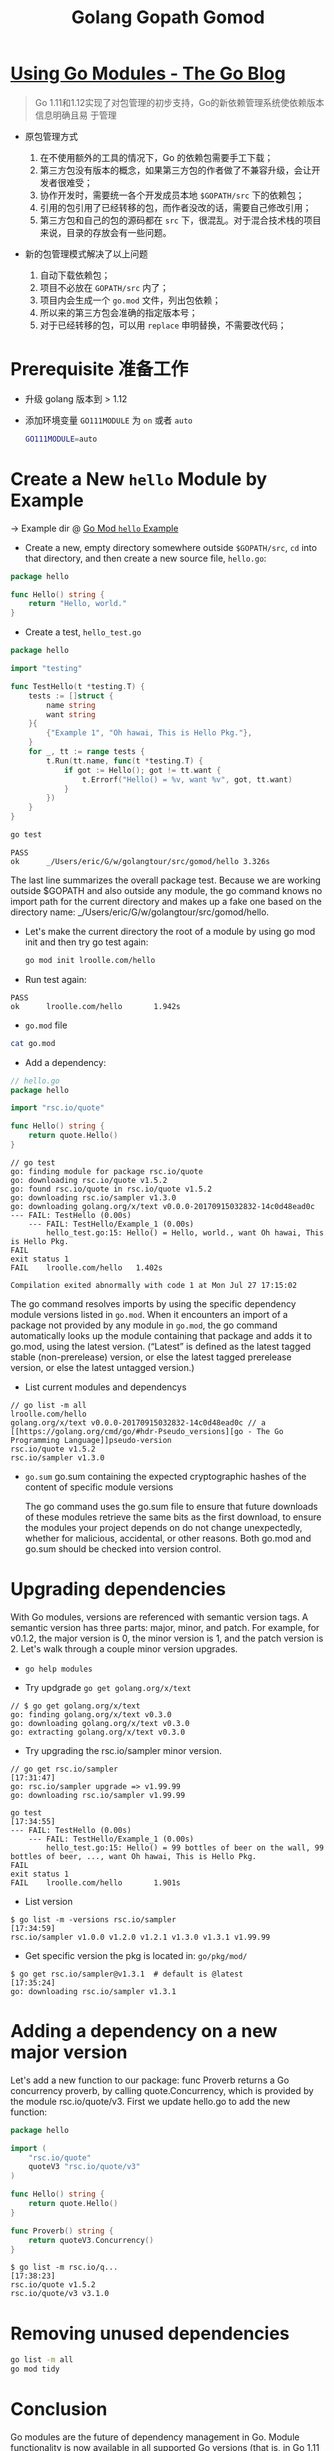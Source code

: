 #+TITLE: Golang Gopath Gomod

* [[https://blog.golang.org/using-go-modules][Using Go Modules - The Go Blog]]

#+begin_quote
Go 1.11和1.12实现了对包管理的初步支持，Go的新依赖管理系统使依赖版本信息明确且易
于管理
#+end_quote

- 原包管理方式
  1. 在不使用额外的工具的情况下，Go 的依赖包需要手工下载；
  2. 第三方包没有版本的概念，如果第三方包的作者做了不兼容升级，会让开发者很难受；
  3. 协作开发时，需要统一各个开发成员本地 ~$GOPATH/src~ 下的依赖包；
  4. 引用的包引用了已经转移的包，而作者没改的话，需要自己修改引用；
  5. 第三方包和自己的包的源码都在 ~src~ 下，很混乱。对于混合技术栈的项目来说，目录的存放会有一些问题。

- 新的包管理模式解决了以上问题

  1. 自动下载依赖包；
  2. 项目不必放在 ~GOPATH/src~ 内了；
  3. 项目内会生成一个 ~go.mod~ 文件，列出包依赖；
  4. 所以来的第三方包会准确的指定版本号；
  5. 对于已经转移的包，可以用 ~replace~ 申明替换，不需要改代码；

* Prerequisite 准备工作

- 升级 golang 版本到 > 1.12
- 添加环境变量 ~GO111MODULE~ 为 ~on~ 或者 ~auto~
 
 #+BEGIN_SRC sh
 GO111MODULE=auto
 #+END_SRC

* Create a New ~hello~ Module by Example

-> Example dir @ [[file:src/gomod/hello/][Go Mod ~hello~ Example]]


- Create a new, empty directory somewhere outside ~$GOPATH/src~, ~cd~ into that
  directory, and then create a new source file, ~hello.go~:
#+BEGIN_SRC go :exports both
package hello

func Hello() string {
    return "Hello, world."
}
#+END_SRC
- Create a test, ~hello_test.go~
 
#+BEGIN_SRC go :exports both
package hello

import "testing"

func TestHello(t *testing.T) {
	tests := []struct {
		name string
		want string
	}{
		{"Example 1", "Oh hawai, This is Hello Pkg."},
	}
	for _, tt := range tests {
		t.Run(tt.name, func(t *testing.T) {
			if got := Hello(); got != tt.want {
				t.Errorf("Hello() = %v, want %v", got, tt.want)
			}
		})
	}
}
#+END_SRC

#+BEGIN_SRC sh :exports both
go test
#+END_SRC

#+RESULTS:
#+begin_example
PASS
ok  	_/Users/eric/G/w/golangtour/src/gomod/hello	3.326s
#+end_example

The last line summarizes the overall package test. Because we are working
outside $GOPATH and also outside any module, the go command knows no import path
for the current directory and makes up a fake one based on the directory name:
_/Users/eric/G/w/golangtour/src/gomod/hello.

- Let's make the current directory the root of a module by using go mod init and
  then try go test again:

 #+BEGIN_SRC sh
 go mod init lroolle.com/hello
 #+END_SRC

- Run test again:
#+begin_example
PASS
ok      lroolle.com/hello       1.942s
#+end_example

- ~go.mod~ file

#+BEGIN_SRC sh
cat go.mod
#+END_SRC

#+RESULTS:
#+begin_example
module lroolle.com/hello

go 1.14
#+end_example

- Add a dependency:
#+BEGIN_SRC go :exports both
// hello.go
package hello

import "rsc.io/quote"

func Hello() string {
    return quote.Hello()
}
#+END_SRC

#+RESULTS:
#+begin_example
// go test
go: finding module for package rsc.io/quote
go: downloading rsc.io/quote v1.5.2
go: found rsc.io/quote in rsc.io/quote v1.5.2
go: downloading rsc.io/sampler v1.3.0
go: downloading golang.org/x/text v0.0.0-20170915032832-14c0d48ead0c
--- FAIL: TestHello (0.00s)
    --- FAIL: TestHello/Example_1 (0.00s)
        hello_test.go:15: Hello() = Hello, world., want Oh hawai, This is Hello Pkg.
FAIL
exit status 1
FAIL	lroolle.com/hello	1.402s

Compilation exited abnormally with code 1 at Mon Jul 27 17:15:02
#+end_example

The go command resolves imports by using the specific dependency module versions
listed in ~go.mod~. When it encounters an import of a package not provided by any
module in ~go.mod~, the go command automatically looks up the module containing
that package and adds it to go.mod, using the latest version. (“Latest” is
defined as the latest tagged stable (non-prerelease) version, or else the latest
tagged prerelease version, or else the latest untagged version.)

- List current modules and dependencys

#+begin_example
// go list -m all
lroolle.com/hello
golang.org/x/text v0.0.0-20170915032832-14c0d48ead0c // a [[https://golang.org/cmd/go/#hdr-Pseudo_versions][go - The Go Programming Language]]pseudo-version
rsc.io/quote v1.5.2
rsc.io/sampler v1.3.0
#+end_example

- ~go.sum~
  go.sum containing the expected cryptographic hashes of the content of
  specific module versions

  The go command uses the go.sum file to ensure that future downloads of these
  modules retrieve the same bits as the first download, to ensure the modules
  your project depends on do not change unexpectedly, whether for malicious,
  accidental, or other reasons. Both go.mod and go.sum should be checked into
  version control.

* Upgrading dependencies

With Go modules, versions are referenced with semantic version tags. A semantic
version has three parts: major, minor, and patch. For example, for v0.1.2, the
major version is 0, the minor version is 1, and the patch version is 2. Let's
walk through a couple minor version upgrades.

- ~go help modules~

- Try updgrade ~go get golang.org/x/text~

#+BEGIN_EXAMPLE
// $ go get golang.org/x/text
go: finding golang.org/x/text v0.3.0
go: downloading golang.org/x/text v0.3.0
go: extracting golang.org/x/text v0.3.0
#+END_EXAMPLE

- Try upgrading the rsc.io/sampler minor version.
#+BEGIN_EXAMPLE
// go get rsc.io/sampler                                                                              [17:31:47]
go: rsc.io/sampler upgrade => v1.99.99
go: downloading rsc.io/sampler v1.99.99
#+END_EXAMPLE

#+BEGIN_EXAMPLE
go test                                                                                            [17:34:55]
--- FAIL: TestHello (0.00s)
    --- FAIL: TestHello/Example_1 (0.00s)
        hello_test.go:15: Hello() = 99 bottles of beer on the wall, 99 bottles of beer, ..., want Oh hawai, This is Hello Pkg.
FAIL
exit status 1
FAIL    lroolle.com/hello       1.901s
#+END_EXAMPLE

- List version
#+BEGIN_EXAMPLE
$ go list -m -versions rsc.io/sampler                                                                [17:34:59]
rsc.io/sampler v1.0.0 v1.2.0 v1.2.1 v1.3.0 v1.3.1 v1.99.99
#+END_EXAMPLE

- Get specific version the pkg is located in: ~go/pkg/mod/~
#+BEGIN_EXAMPLE
$ go get rsc.io/sampler@v1.3.1  # default is @latest                                                                   [17:35:24]
go: downloading rsc.io/sampler v1.3.1
#+END_EXAMPLE

* Adding a dependency on a new major version

Let's add a new function to our package: func Proverb returns a Go concurrency
proverb, by calling quote.Concurrency, which is provided by the module
rsc.io/quote/v3. First we update hello.go to add the new function:

#+BEGIN_SRC go :exports both
package hello

import (
    "rsc.io/quote"
    quoteV3 "rsc.io/quote/v3"
)

func Hello() string {
    return quote.Hello()
}

func Proverb() string {
    return quoteV3.Concurrency()
}
#+END_SRC

#+BEGIN_EXAMPLE
$ go list -m rsc.io/q...                                                                             [17:38:23]
rsc.io/quote v1.5.2
rsc.io/quote/v3 v3.1.0
#+END_EXAMPLE

* Removing unused dependencies

#+BEGIN_SRC sh
go list -m all
go mod tidy
#+END_SRC

* Conclusion

Go modules are the future of dependency management in Go. Module functionality
is now available in all supported Go versions (that is, in Go 1.11 and Go 1.12).

This post introduced these workflows using Go modules:

1. ~go mod init~ creates a new module, initializing the go.mod file that describes it.
2. ~go build~, ~go test~, and other package-building commands add new dependencies to go.mod as needed.
3. ~go list -m all~ prints the current module’s dependencies.
4. ~go get~ changes the required version of a dependency (or adds a new dependency).
5. ~go mod tidy~ removes unused dependencies.

We encourage you to start using modules in your local development and to add
go.mod and go.sum files to your projects. To provide feedback and help shape the
future of dependency management in Go, please send us bug reports or experience
reports.

* [[https://blog.golang.org/publishing-go-modules][Publishing Go Modules - The Go Blog]]

** Semantic Version

A semantic version has the form vMAJOR.MINOR.PATCH.

- Increment the MAJOR version when you make a backwards incompatible change to
  the public API of your module. This should only be done when absolutely
  necessary.
- Increment the MINOR version when you make a backwards compatible change to the
  API, like changing dependencies or adding a new function, method, struct field,
  or type.
- Increment the PATCH version after making minor changes that don't affect your
  module's public API or dependencies, like fixing a bug.

** Publish

$ go mod tidy
$ go test ./... ok example.com/hello 0.015s
$ git add go.mod go.sum hello.go hello_test.go
$ git commit -m "hello: changes for v0.1.0"
$ git tag v0.1.0
$ git push origin v0.1.0 $

** Conclusion

This post walked through the process of tagging a module with semantic versions and when to release v1. A future post will cover how to maintain and publish modules at v2 and beyond.

* Questions

** ~go mod init~ already exists: rm go.mod
** Github private repo access? [[https://dev.to/alextrending/how-to-use-your-private-go-lib-in-github-actions-4lh9][How to use your private Go lib in Github Actions - DEV]]
** 可以把项目放在$GOPATH/src下吗？
可以。 但是go会根据GO111MODULE的值而采取不同的处理方式 默认情况下，GO111MODULE=auto 自动模式

- ~auto~ 自动模式下，项目在$GOPATH/src里会使用$GOPATH/src的依赖包，在$GOPATH/src外，就使用go.mod 里 require的包
- ~on~ 开启模式，1.12后，无论在$GOPATH/src里还是在外面，都会使用go.mod 里 require的包
- ~off~ 关闭模式，就是老规矩。

** 项目 Package 变更如何处理？(Replace package)

go.mod

#+BEGIN_SRC go :exports both
replace golang.org/x/text => github.com/golang/text latest
#+END_SRC

** Package Name 与 Directory Name 的关系？

-> Go blog: [[https://blog.golang.org/package-names][@Package names - The Go Blog]]
-> Also in effective go:  @[[file:effective-go.org::*Names][Names]]

*** Package paths

A Go package has both a name and a path. The package name is specified in the
package statement of its source files; client code uses it as the prefix for the
package's exported names. Client code uses the package path when importing the
package. *By convention, the last element of the package path is the package name*

#+BEGIN_SRC go :exports both
import (
    "context"                // package context
    "fmt"                    // package fmt
    "golang.org/x/time/rate" // package rate
    "os/exec"                // package exec
)
#+END_SRC

*** Directories

The standard library uses directories like crypto, container, encoding, and
image to group packages for related protocols and algorithms. There is no actual
relationship among the packages in one of these directories; a directory just
provides a way *to arrange the files*. Any package can import any other package
provided the import does not create a cycle.

Just as types in different packages can have the same name without ambiguity,
*packages in different directories can have the same name*. For example,
runtime/pprof provides profiling data in the format expected by the pprof
profiling tool, while net/http/pprof provides HTTP endpoints to present
profiling data in this format. Client code uses the package path to import the
package, so there is no confusion. If a source file needs to import both pprof
packages, it can rename one or both locally. When renaming an imported package,
the local name should follow the same guidelines as package names (lower case,
no under_scores or mixedCaps).

** 同一目录下能否同时包含多个 Package ?
-> @[[https://stackoverflow.com/questions/20427890/does-it-make-sense-to-have-two-packages-in-the-same-directory][go - Does it make sense to have two packages in the same directory? - Stack O...]]

*No*, except for unit tests.

For example, the main package inside substring, should not in dir ~substring/~
#+BEGIN_EXAMPLE
..
├── add
│   ├── add.go                    // pacakge add
│   └── add_test.go               // pacakge add_test
└── substring
    ├── cpu.out
    ├── longestsubstring.go       // package substring
    ├── longestsubstring_test.go  // package substring_test
    ├── main
    │   └── main.go               //  package main
    └── substring.test
#+END_EXAMPLE

** Test 文件使用什么 Pakcage Name?
-> @[[https://stackoverflow.com/questions/19998250/proper-package-naming-for-testing-with-the-go-language][Proper package naming for testing with the Go language - Stack Overflow]]

The decision to use package myfunc or package myfunc_test in the test file
depends on whether you want to perform ~white-box~ or ~black-box~ testing.

There's nothing wrong with using both methods in a project. For instance, you
could have ~myfunc_whitebox_test.go~ and ~myfunx_blackbox_test.go~.

- ~Black-box Testing~: Use package myfunc_test, which will ensure you're only
  using the exported identifiers.

- ~White-box Testing~: Use package myfunc so that you have access to the
  non-exported identifiers. Good for unit tests that require access to
  non-exported variables, functions, and methods.

NOTE: that the ~substring_test~ package imports.

#+BEGIN_SRC go :exports both
package substring_test

import (
	"testing"

	"github.com/lroolle/deepdivego/testing/substring"
)
#+END_SRC

#+BEGIN_SRC go :exports both
package add_test

import (
	"testing"

	. "github.com/lroolle/deepdivego/testing/add"
)
#+END_SRC

Or you can use dot notation(/Which is not recommended by Go Team/)
And NOTE: the dot notation also *Does not import non-exported*.

-> More about ~import .~ @[[https://github.com/golang/go/wiki/CodeReviewComments#import-dot][CodeReviewComments · golang/go Wiki#import-dot]]

The import . form can be useful in tests that, due to circular dependencies,
cannot be made part of the package being tested:

#+BEGIN_SRC go :exports both
package foo_test

import (
	"bar/testutil" // also imports "foo"
	. "foo"
)
#+END_SRC

In this case, the test file cannot be in package foo because it uses
bar/testutil, which imports foo. So we use the 'import .' form to let the file
pretend to be part of package foo even though it is not.
*Except for this one case, do not use ~import .~* in your programs.
It makes the programs much harder to read because it is unclear whether a name
like Quux is a top-level identifier in the current package or in an imported package.




* References

- [[https://juejin.im/post/5c9c8c4fe51d450bc9547ba1][拜拜了，GOPATH君！新版本Golang的包管理入门教程 - 掘金]]
- [[https://blog.golang.org/using-go-modules][Using Go Modules - The Go Blog]]
- [[https://blog.golang.org/publishing-go-modules][Publishing Go Modules - The Go Blog]]
- [[https://golang.org/doc/code.html#PackagePaths][How to Write Go Code - The Go Programming Language]]
- [[https://github.com/golang/go/wiki][Home · golang/go Wiki · GitHub]]
- [[https://github.com/golang/go/wiki/CodeReviewComments#go-code-review-comments][CodeReviewComments · golang/go Wiki · GitHub]]
